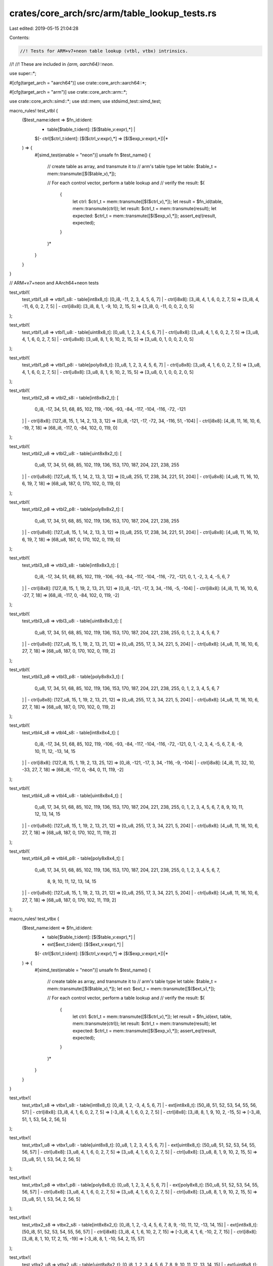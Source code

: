 crates/core_arch/src/arm/table_lookup_tests.rs
==============================================

Last edited: 2019-05-15 21:04:28

Contents:

.. code-block:: rs

    //! Tests for ARM+v7+neon table lookup (vtbl, vtbx) intrinsics.
//!
//! These are included in `{arm, aarch64}::neon`.

use super::*;

#[cfg(target_arch = "aarch64")]
use crate::core_arch::aarch64::*;

#[cfg(target_arch = "arm")]
use crate::core_arch::arm::*;

use crate::core_arch::simd::*;
use std::mem;
use stdsimd_test::simd_test;

macro_rules! test_vtbl {
    ($test_name:ident => $fn_id:ident:
     - table[$table_t:ident]: [$($table_v:expr),*] |
     $(- ctrl[$ctrl_t:ident]: [$($ctrl_v:expr),*] => [$($exp_v:expr),*])|*
    ) => {
        #[simd_test(enable = "neon")]
        unsafe fn $test_name() {
            // create table as array, and transmute it to
            // arm's table type
            let table: $table_t = mem::transmute([$($table_v),*]);

            // For each control vector, perform a table lookup and
            // verify the result:
            $(
                {
                    let ctrl: $ctrl_t = mem::transmute([$($ctrl_v),*]);
                    let result = $fn_id(table, mem::transmute(ctrl));
                    let result: $ctrl_t = mem::transmute(result);
                    let expected: $ctrl_t = mem::transmute([$($exp_v),*]);
                    assert_eq!(result, expected);
                }
            )*
        }
    }
}

// ARM+v7+neon and AArch64+neon tests

test_vtbl!(
    test_vtbl1_s8 => vtbl1_s8:
    - table[int8x8_t]: [0_i8, -11, 2, 3, 4, 5, 6, 7] |
    - ctrl[i8x8]: [3_i8, 4, 1, 6, 0, 2, 7, 5] => [3_i8, 4, -11, 6, 0, 2, 7, 5] |
    - ctrl[i8x8]: [3_i8, 8, 1, -9, 10, 2, 15, 5] => [3_i8, 0, -11, 0, 0, 2, 0, 5]
);

test_vtbl!(
    test_vtbl1_u8 => vtbl1_u8:
    - table[uint8x8_t]: [0_u8, 1, 2, 3, 4, 5, 6, 7] |
    - ctrl[u8x8]: [3_u8, 4, 1, 6, 0, 2, 7, 5] => [3_u8, 4, 1, 6, 0, 2, 7, 5] |
    - ctrl[u8x8]: [3_u8, 8, 1, 9, 10, 2, 15, 5] => [3_u8, 0, 1, 0, 0, 2, 0, 5]
);

test_vtbl!(
    test_vtbl1_p8 => vtbl1_p8:
    - table[poly8x8_t]: [0_u8, 1, 2, 3, 4, 5, 6, 7] |
    - ctrl[u8x8]: [3_u8, 4, 1, 6, 0, 2, 7, 5] => [3_u8, 4, 1, 6, 0, 2, 7, 5] |
    - ctrl[u8x8]: [3_u8, 8, 1, 9, 10, 2, 15, 5] => [3_u8, 0, 1, 0, 0, 2, 0, 5]
);

test_vtbl!(
    test_vtbl2_s8 => vtbl2_s8:
    - table[int8x8x2_t]: [
        0_i8, -17, 34, 51, 68, 85, 102, 119,
        -106, -93, -84, -117, -104, -116, -72, -121
    ] |
    - ctrl[i8x8]: [127_i8, 15, 1, 14, 2, 13, 3, 12] => [0_i8, -121, -17, -72, 34, -116, 51, -104] |
    - ctrl[i8x8]: [4_i8, 11, 16, 10, 6, -19, 7, 18] => [68_i8, -117, 0, -84, 102, 0, 119, 0]
);

test_vtbl!(
    test_vtbl2_u8 => vtbl2_u8:
    - table[uint8x8x2_t]: [
        0_u8, 17, 34, 51, 68, 85, 102, 119,
        136, 153, 170, 187, 204, 221, 238, 255
    ] |
    - ctrl[u8x8]: [127_u8, 15, 1, 14, 2, 13, 3, 12] => [0_u8, 255, 17, 238, 34, 221, 51, 204] |
    - ctrl[u8x8]: [4_u8, 11, 16, 10, 6, 19, 7, 18] => [68_u8, 187, 0, 170, 102, 0, 119, 0]
);

test_vtbl!(
    test_vtbl2_p8 => vtbl2_p8:
    - table[poly8x8x2_t]: [
        0_u8, 17, 34, 51, 68, 85, 102, 119,
        136, 153, 170, 187, 204, 221, 238, 255
    ] |
    - ctrl[u8x8]: [127_u8, 15, 1, 14, 2, 13, 3, 12] => [0_u8, 255, 17, 238, 34, 221, 51, 204] |
    - ctrl[u8x8]: [4_u8, 11, 16, 10, 6, 19, 7, 18] => [68_u8, 187, 0, 170, 102, 0, 119, 0]
);

test_vtbl!(
    test_vtbl3_s8 => vtbl3_s8:
    - table[int8x8x3_t]: [
        0_i8, -17, 34, 51, 68, 85, 102, 119,
        -106, -93, -84, -117, -104, -116, -72, -121,
        0, 1, -2, 3, 4, -5, 6, 7
    ] |
    - ctrl[i8x8]: [127_i8, 15, 1, 19, 2, 13, 21, 12] => [0_i8, -121, -17, 3, 34, -116, -5, -104] |
    - ctrl[i8x8]: [4_i8, 11, 16, 10, 6, -27, 7, 18] => [68_i8, -117, 0, -84, 102, 0, 119, -2]
);

test_vtbl!(
    test_vtbl3_u8 => vtbl3_u8:
    - table[uint8x8x3_t]: [
        0_u8, 17, 34, 51, 68, 85, 102, 119,
        136, 153, 170, 187, 204, 221, 238, 255,
        0, 1, 2, 3, 4, 5, 6, 7
    ] |
    - ctrl[u8x8]: [127_u8, 15, 1, 19, 2, 13, 21, 12] => [0_u8, 255, 17, 3, 34, 221, 5, 204] |
    - ctrl[u8x8]: [4_u8, 11, 16, 10, 6, 27, 7, 18] => [68_u8, 187, 0, 170, 102, 0, 119, 2]
);

test_vtbl!(
    test_vtbl3_p8 => vtbl3_p8:
    - table[poly8x8x3_t]: [
        0_u8, 17, 34, 51, 68, 85, 102, 119,
        136, 153, 170, 187, 204, 221, 238, 255,
        0, 1, 2, 3, 4, 5, 6, 7
    ] |
    - ctrl[u8x8]: [127_u8, 15, 1, 19, 2, 13, 21, 12] => [0_u8, 255, 17, 3, 34, 221, 5, 204] |
    - ctrl[u8x8]: [4_u8, 11, 16, 10, 6, 27, 7, 18] => [68_u8, 187, 0, 170, 102, 0, 119, 2]
);

test_vtbl!(
    test_vtbl4_s8 => vtbl4_s8:
    - table[int8x8x4_t]: [
        0_i8, -17, 34, 51, 68, 85, 102, 119,
        -106, -93, -84, -117, -104, -116, -72, -121,
        0, 1, -2, 3, 4, -5, 6, 7,
        8, -9, 10, 11, 12, -13, 14, 15
    ] |
    - ctrl[i8x8]: [127_i8, 15, 1, 19, 2, 13, 25, 12] => [0_i8, -121, -17, 3, 34, -116, -9, -104] |
    - ctrl[i8x8]: [4_i8, 11, 32, 10, -33, 27, 7, 18] => [68_i8, -117, 0, -84, 0, 11, 119, -2]
);

test_vtbl!(
    test_vtbl4_u8 => vtbl4_u8:
    - table[uint8x8x4_t]: [
        0_u8, 17, 34, 51, 68, 85, 102, 119,
        136, 153, 170, 187, 204, 221, 238, 255,
        0, 1, 2, 3, 4, 5, 6, 7,
        8, 9, 10, 11, 12, 13, 14, 15
    ] |
    - ctrl[u8x8]: [127_u8, 15, 1, 19, 2, 13, 21, 12] => [0_u8, 255, 17, 3, 34, 221, 5, 204] |
    - ctrl[u8x8]: [4_u8, 11, 16, 10, 6, 27, 7, 18] => [68_u8, 187, 0, 170, 102, 11, 119, 2]
);

test_vtbl!(
    test_vtbl4_p8 => vtbl4_p8:
    - table[poly8x8x4_t]: [
        0_u8, 17, 34, 51, 68, 85, 102, 119,
        136, 153, 170, 187, 204, 221, 238, 255,
        0, 1, 2, 3, 4, 5, 6, 7,
            8, 9, 10, 11, 12, 13, 14, 15
    ] |
    - ctrl[u8x8]: [127_u8, 15, 1, 19, 2, 13, 21, 12] => [0_u8, 255, 17, 3, 34, 221, 5, 204] |
    - ctrl[u8x8]: [4_u8, 11, 16, 10, 6, 27, 7, 18] => [68_u8, 187, 0, 170, 102, 11, 119, 2]
);

macro_rules! test_vtbx {
    ($test_name:ident => $fn_id:ident:
     - table[$table_t:ident]: [$($table_v:expr),*] |
     - ext[$ext_t:ident]: [$($ext_v:expr),*] |
     $(- ctrl[$ctrl_t:ident]: [$($ctrl_v:expr),*] => [$($exp_v:expr),*])|*
    ) => {
        #[simd_test(enable = "neon")]
        unsafe fn $test_name() {
            // create table as array, and transmute it to
            // arm's table type
            let table: $table_t = mem::transmute([$($table_v),*]);
            let ext: $ext_t = mem::transmute([$($ext_v),*]);

            // For each control vector, perform a table lookup and
            // verify the result:
            $(
                {
                    let ctrl: $ctrl_t = mem::transmute([$($ctrl_v),*]);
                    let result = $fn_id(ext, table, mem::transmute(ctrl));
                    let result: $ctrl_t = mem::transmute(result);
                    let expected: $ctrl_t = mem::transmute([$($exp_v),*]);
                    assert_eq!(result, expected);
                }
            )*
        }
    }
}

test_vtbx!(
    test_vtbx1_s8 => vtbx1_s8:
    - table[int8x8_t]: [0_i8, 1, 2, -3, 4, 5, 6, 7] |
    - ext[int8x8_t]: [50_i8, 51, 52, 53, 54, 55, 56, 57] |
    - ctrl[i8x8]: [3_i8, 4, 1, 6, 0, 2, 7, 5] => [-3_i8, 4, 1, 6, 0, 2, 7, 5] |
    - ctrl[i8x8]: [3_i8, 8, 1, 9, 10, 2, -15, 5] => [-3_i8, 51, 1, 53, 54, 2, 56, 5]
);

test_vtbx!(
    test_vtbx1_u8 => vtbx1_u8:
    - table[uint8x8_t]: [0_u8, 1, 2, 3, 4, 5, 6, 7] |
    - ext[uint8x8_t]: [50_u8, 51, 52, 53, 54, 55, 56, 57] |
    - ctrl[u8x8]: [3_u8, 4, 1, 6, 0, 2, 7, 5] => [3_u8, 4, 1, 6, 0, 2, 7, 5] |
    - ctrl[u8x8]: [3_u8, 8, 1, 9, 10, 2, 15, 5] => [3_u8, 51, 1, 53, 54, 2, 56, 5]
);

test_vtbx!(
    test_vtbx1_p8 => vtbx1_p8:
    - table[poly8x8_t]: [0_u8, 1, 2, 3, 4, 5, 6, 7] |
    - ext[poly8x8_t]: [50_u8, 51, 52, 53, 54, 55, 56, 57] |
    - ctrl[u8x8]: [3_u8, 4, 1, 6, 0, 2, 7, 5] => [3_u8, 4, 1, 6, 0, 2, 7, 5] |
    - ctrl[u8x8]: [3_u8, 8, 1, 9, 10, 2, 15, 5] => [3_u8, 51, 1, 53, 54, 2, 56, 5]
);

test_vtbx!(
    test_vtbx2_s8 => vtbx2_s8:
    - table[int8x8x2_t]: [0_i8, 1, 2, -3, 4, 5, 6, 7, 8, 9, -10, 11, 12, -13, 14, 15] |
    - ext[int8x8_t]: [50_i8, 51, 52, 53, 54, 55, 56, 57] |
    - ctrl[i8x8]: [3_i8, 4, 1, 6, 10, 2, 7, 15] => [-3_i8, 4, 1, 6, -10, 2, 7, 15] |
    - ctrl[i8x8]: [3_i8, 8, 1, 10, 17, 2, 15, -19] => [-3_i8, 8, 1, -10, 54, 2, 15, 57]
);

test_vtbx!(
    test_vtbx2_u8 => vtbx2_u8:
    - table[uint8x8x2_t]: [0_i8, 1, 2, 3, 4, 5, 6, 7, 8, 9, 10, 11, 12, 13, 14, 15] |
    - ext[uint8x8_t]: [50_i8, 51, 52, 53, 54, 55, 56, 57] |
    - ctrl[u8x8]: [3_u8, 4, 1, 6, 10, 2, 7, 15] => [3_i8, 4, 1, 6, 10, 2, 7, 15] |
    - ctrl[u8x8]: [3_u8, 8, 1, 10, 17, 2, 15, 19] => [3_i8, 8, 1, 10, 54, 2, 15, 57]
);

test_vtbx!(
    test_vtbx2_p8 => vtbx2_p8:
    - table[poly8x8x2_t]: [0_i8, 1, 2, 3, 4, 5, 6, 7, 8, 9, 10, 11, 12, 13, 14, 15] |
    - ext[poly8x8_t]: [50_i8, 51, 52, 53, 54, 55, 56, 57] |
    - ctrl[u8x8]: [3_u8, 4, 1, 6, 10, 2, 7, 15] => [3_i8, 4, 1, 6, 10, 2, 7, 15] |
    - ctrl[u8x8]: [3_u8, 8, 1, 10, 17, 2, 15, 19] => [3_i8, 8, 1, 10, 54, 2, 15, 57]
);

test_vtbx!(
    test_vtbx3_s8 => vtbx3_s8:
    - table[int8x8x3_t]: [
        0_i8, 1, 2, -3, 4, 5, 6, 7,
        8, 9, -10, 11, 12, -13, 14, 15,
        16, -17, 18, 19, 20, 21, 22, 23 ] |
    - ext[int8x8_t]: [50_i8, 51, 52, 53, 54, 55, 56, 57] |
    - ctrl[i8x8]: [3_i8, 4, 17, 22, 10, 2, 7, 15] => [-3_i8, 4, -17, 22, -10, 2, 7, 15] |
    - ctrl[i8x8]: [3_i8, 8, 17, 10, 37, 2, 19, -29] => [-3_i8, 8, -17, -10, 54, 2, 19, 57]
);

test_vtbx!(
    test_vtbx3_u8 => vtbx3_u8:
    - table[uint8x8x3_t]: [
        0_i8, 1, 2, 3, 4, 5, 6, 7,
        8, 9, 10, 11, 12, 13, 14, 15,
        16, 17, 18, 19, 20, 21, 22, 23 ] |
    - ext[uint8x8_t]: [50_i8, 51, 52, 53, 54, 55, 56, 57] |
    - ctrl[u8x8]: [3_u8, 4, 17, 22, 10, 2, 7, 15] => [3_i8, 4, 17, 22, 10, 2, 7, 15] |
    - ctrl[u8x8]: [3_u8, 8, 17, 10, 37, 2, 19, 29] => [3_i8, 8, 17, 10, 54, 2, 19, 57]
);

test_vtbx!(
    test_vtbx3_p8 => vtbx3_p8:
    - table[poly8x8x3_t]: [
        0_i8, 1, 2, 3, 4, 5, 6, 7,
        8, 9, 10, 11, 12, 13, 14, 15,
        16, 17, 18, 19, 20, 21, 22, 23 ] |
    - ext[poly8x8_t]: [50_i8, 51, 52, 53, 54, 55, 56, 57] |
    - ctrl[u8x8]: [3_u8, 4, 17, 22, 10, 2, 7, 15] => [3_i8, 4, 17, 22, 10, 2, 7, 15] |
    - ctrl[u8x8]: [3_u8, 8, 17, 10, 37, 2, 19, 29] => [3_i8, 8, 17, 10, 54, 2, 19, 57]
);

test_vtbx!(
    test_vtbx4_s8 => vtbx4_s8:
    - table[int8x8x4_t]: [
        0_i8, 1, 2, -3, 4, 5, 6, 7,
        8, 9, -10, 11, 12, -13, 14, 15,
        16, -17, 18, 19, 20, 21, 22, 23,
        -24, 25, 26, -27, 28, -29, 30, 31] |
    - ext[int8x8_t]: [50_i8, 51, 52, 53, 54, 55, 56, 57] |
    - ctrl[i8x8]: [3_i8, 31, 17, 22, 10, 29, 7, 15] => [-3_i8, 31, -17, 22, -10, -29, 7, 15] |
    - ctrl[i8x8]: [3_i8, 8, 17, 10, 37, 2, 19, -42] => [-3_i8, 8, -17, -10, 54, 2, 19, 57]
);

test_vtbx!(
    test_vtbx4_u8 => vtbx4_u8:
    - table[uint8x8x4_t]: [
        0_i8, 1, 2, 3, 4, 5, 6, 7,
        8, 9, 10, 11, 12, 13, 14, 15,
        16, 17, 18, 19, 20, 21, 22, 23,
        24, 25, 26, 27, 28, 29, 30, 31] |
    - ext[uint8x8_t]: [50_i8, 51, 52, 53, 54, 55, 56, 57] |
    - ctrl[u8x8]: [3_u8, 31, 17, 22, 10, 29, 7, 15] => [3_i8, 31, 17, 22, 10, 29, 7, 15] |
    - ctrl[u8x8]: [3_u8, 8, 17, 10, 37, 2, 19, 42] => [3_i8, 8, 17, 10, 54, 2, 19, 57]
);

test_vtbx!(
    test_vtbx4_p8 => vtbx4_p8:
    - table[poly8x8x4_t]: [
        0_i8, 1, 2, 3, 4, 5, 6, 7,
        8, 9, 10, 11, 12, 13, 14, 15,
        16, 17, 18, 19, 20, 21, 22, 23,
        24, 25, 26, 27, 28, 29, 30, 31] |
    - ext[poly8x8_t]: [50_i8, 51, 52, 53, 54, 55, 56, 57] |
    - ctrl[u8x8]: [3_u8, 31, 17, 22, 10, 29, 7, 15] => [3_i8, 31, 17, 22, 10, 29, 7, 15] |
    - ctrl[u8x8]: [3_u8, 8, 17, 10, 37, 2, 19, 42] => [3_i8, 8, 17, 10, 54, 2, 19, 57]
);

// Aarch64 tests

#[cfg(target_arch = "aarch64")]
test_vtbl!(
    test_vqtbl1_s8 => vqtbl1_s8:
    - table[int8x16_t]: [
        0_i8, -17, 34, 51, 68, 85, 102, 119,
        -106, -93, -84, -117, -104, -116, -72, -121
    ] |
    - ctrl[i8x8]: [127_i8, 15, 1, 14, 2, 13, 3, 12] => [0_i8, -121, -17, -72, 34, -116, 51, -104] |
    - ctrl[i8x8]: [4_i8, 11, 16, 10, 6, 19, 7, 18] => [68_i8, -117, 0, -84, 102, 0, 119, 0]
);

#[cfg(target_arch = "aarch64")]
test_vtbl!(
    test_vqtbl1q_s8 => vqtbl1q_s8:
    - table[int8x16_t]: [
        0_i8, -17, 34, 51, 68, 85, 102, 119,
        -106, -93, -84, -117, -104, -116, -72, -121
    ] |
    - ctrl[i8x16]: [127_i8, 15, 1, 14, 2, 13, 3, 12, 4_i8, 11, 16, 10, 6, 19, 7, 18]
        => [0_i8, -121, -17, -72, 34, -116, 51, -104, 68, -117, 0, -84, 102, 0, 119, 0]
);

#[cfg(target_arch = "aarch64")]
test_vtbl!(
    test_vqtbl1_u8 => vqtbl1_u8:
    - table[uint8x16_t]: [
        0_u8, 17, 34, 51, 68, 85, 102, 119,
        106, 93, 84, 117, 104, 116, 72, 121
    ] |
    - ctrl[u8x8]: [127_u8, 15, 1, 14, 2, 13, 3, 12] => [0_u8, 121, 17, 72, 34, 116, 51, 104] |
    - ctrl[u8x8]: [4_u8, 11, 16, 10, 6, 19, 7, 18] => [68_u8, 117, 0, 84, 102, 0, 119, 0]
);

#[cfg(target_arch = "aarch64")]
test_vtbl!(
    test_vqtbl1q_u8 => vqtbl1q_u8:
    - table[uint8x16_t]: [
        0_u8, 17, 34, 51, 68, 85, 102, 119,
        106, 93, 84, 117, 104, 116, 72, 121
    ] |
    - ctrl[u8x16]: [127_u8, 15, 1, 14, 2, 13, 3, 12, 4_u8, 11, 16, 10, 6, 19, 7, 18]
        => [0_u8, 121, 17, 72, 34, 116, 51, 104, 68, 117, 0, 84, 102, 0, 119, 0]
);

#[cfg(target_arch = "aarch64")]
test_vtbl!(
    test_vqtbl1_p8 => vqtbl1_p8:
    - table[poly8x16_t]: [
        0_u8, 17, 34, 51, 68, 85, 102, 119,
        106, 93, 84, 117, 104, 116, 72, 121
    ] |
    - ctrl[u8x8]: [127_u8, 15, 1, 14, 2, 13, 3, 12] => [0_u8, 121, 17, 72, 34, 116, 51, 104] |
    - ctrl[u8x8]: [4_u8, 11, 16, 10, 6, 19, 7, 18] => [68_u8, 117, 0, 84, 102, 0, 119, 0]
);

#[cfg(target_arch = "aarch64")]
test_vtbl!(
    test_vqtbl1q_p8 => vqtbl1q_p8:
    - table[poly8x16_t]: [
        0_u8, 17, 34, 51, 68, 85, 102, 119,
        106, 93, 84, 117, 104, 116, 72, 121
    ] |
    - ctrl[u8x16]: [127_u8, 15, 1, 14, 2, 13, 3, 12, 4_u8, 11, 16, 10, 6, 19, 7, 18]
        => [0_u8, 121, 17, 72, 34, 116, 51, 104, 68, 117, 0, 84, 102, 0, 119, 0]
);

#[cfg(target_arch = "aarch64")]
test_vtbl!(
    test_vqtbl2_s8 => vqtbl2_s8:
    - table[int8x16x2_t]: [
        0_i8, -1, 2, -3, 4, -5, 6, -7,
        8, -9, 10, -11, 12, -13, 14, -15,
        16, -17, 18, -19, 20, -21, 22, -23,
        24, -25, 26, -27, 28, -29, 30, -31
    ] |
    - ctrl[i8x8]: [80_i8, 15, 1, 24, 2, 13, 3, 29] => [0_i8, -15, -1, 24, 2, -13, -3, -29] |
    - ctrl[i8x8]: [4_i8, 31, 32, 10, 6, 49, 7, 18] => [4_i8, -31, 0, 10, 6, 0, -7, 18]
);

#[cfg(target_arch = "aarch64")]
test_vtbl!(
    test_vqtbl2q_s8 => vqtbl2q_s8:
    - table[int8x16x2_t]: [
        0_i8, -1, 2, -3, 4, -5, 6, -7,
        8, -9, 10, -11, 12, -13, 14, -15,
        16, -17, 18, -19, 20, -21, 22, -23,
        24, -25, 26, -27, 28, -29, 30, -31
    ] |
    - ctrl[i8x16]: [80_i8, 15, 1, 24, 2, 13, 3, 29, 4_i8, 31, 32, 10, 6, 49, 7, 18]
        => [0_i8, -15, -1, 24, 2, -13, -3, -29, 4, -31, 0, 10, 6, 0, -7, 18]
);

#[cfg(target_arch = "aarch64")]
test_vtbl!(
    test_vqtbl2_u8 => vqtbl2_u8:
    - table[uint8x16x2_t]: [
        0_u8, 1, 2, 3, 4, 5, 6, 7,
        8, 9, 10, 11, 12, 13, 14, 15,
        16, 17, 18, 19, 20, 21, 22, 23,
        24, 25, 26, 27, 28, 29, 30, 31
    ] |
    - ctrl[u8x8]: [80_u8, 15, 1, 24, 2, 13, 3, 29] => [0_u8, 15, 1, 24, 2, 13, 3, 29] |
    - ctrl[u8x8]: [4_u8, 31, 32, 10, 6, 49, 7, 18] => [4_u8, 31, 0, 10, 6, 0, 7, 18]
);

#[cfg(target_arch = "aarch64")]
test_vtbl!(
    test_vqtbl2q_u8 => vqtbl2q_u8:
    - table[uint8x16x2_t]: [
        0_u8, 1, 2, 3, 4, 5, 6, 7,
        8, 9, 10, 11, 12, 13, 14, 15,
        16, 17, 18, 19, 20, 21, 22, 23,
        24, 25, 26, 27, 28, 29, 30, 31
    ] |
    - ctrl[u8x16]: [80_u8, 15, 1, 24, 2, 13, 3, 29, 4_u8, 31, 32, 10, 6, 49, 7, 18]
        => [0_u8, 15, 1, 24, 2, 13, 3, 29, 4, 31, 0, 10, 6, 0, 7, 18]
);

#[cfg(target_arch = "aarch64")]
test_vtbl!(
    test_vqtbl2_p8 => vqtbl2_p8:
    - table[poly8x16x2_t]: [
        0_u8, 1, 2, 3, 4, 5, 6, 7,
        8, 9, 10, 11, 12, 13, 14, 15,
        16, 17, 18, 19, 20, 21, 22, 23,
        24, 25, 26, 27, 28, 29, 30, 31
    ] |
    - ctrl[u8x8]: [80_u8, 15, 1, 24, 2, 13, 3, 29] => [0_u8, 15, 1, 24, 2, 13, 3, 29] |
    - ctrl[u8x8]: [4_u8, 31, 32, 10, 6, 49, 7, 18] => [4_u8, 31, 0, 10, 6, 0, 7, 18]
);

#[cfg(target_arch = "aarch64")]
test_vtbl!(
    test_vqtbl2q_p8 => vqtbl2q_p8:
    - table[poly8x16x2_t]: [
        0_u8, 1, 2, 3, 4, 5, 6, 7,
        8, 9, 10, 11, 12, 13, 14, 15,
        16, 17, 18, 19, 20, 21, 22, 23,
        24, 25, 26, 27, 28, 29, 30, 31
    ] |
    - ctrl[u8x16]: [80_u8, 15, 1, 24, 2, 13, 3, 29, 4_u8, 31, 32, 10, 6, 49, 7, 18]
        => [0_u8, 15, 1, 24, 2, 13, 3, 29, 4, 31, 0, 10, 6, 0, 7, 18]
);

#[cfg(target_arch = "aarch64")]
test_vtbl!(
    test_vqtbl3_s8 => vqtbl3_s8:
    - table[int8x16x3_t]: [
        0_i8, -1, 2, -3, 4, -5, 6, -7,
        8, -9, 10, -11, 12, -13, 14, -15,
        16, -17, 18, -19, 20, -21, 22, -23,
        24, -25, 26, -27, 28, -29, 30, -31,
        32, -33, 34, -35, 36, -37, 38, -39,
        40, -41, 42, -43, 44, -45, 46, -47
    ] |
    - ctrl[i8x8]: [80_i8, 15, 1, 24, 2, 13, 3, 29] => [0_i8, -15, -1, 24, 2, -13, -3, -29] |
    - ctrl[i8x8]: [4_i8, 32, 46, 51, 6, 49, 7, 18] => [4_i8, 32, 46, 0, 6, 0, -7, 18]
);

#[cfg(target_arch = "aarch64")]
test_vtbl!(
    test_vqtbl3q_s8 => vqtbl3q_s8:
    - table[int8x16x3_t]: [
        0_i8, -1, 2, -3, 4, -5, 6, -7,
        8, -9, 10, -11, 12, -13, 14, -15,
        16, -17, 18, -19, 20, -21, 22, -23,
        24, -25, 26, -27, 28, -29, 30, -31,
        32, -33, 34, -35, 36, -37, 38, -39,
        40, -41, 42, -43, 44, -45, 46, -47
    ] |
    - ctrl[i8x16]: [80_i8, 15, 1, 24, 2, 13, 3, 29, 4_i8, 32, 46, 51, 6, 49, 7, 18]
        => [0_i8, -15, -1, 24, 2, -13, -3, -29, 4, 32, 46, 0, 6, 0, -7, 18]
);

#[cfg(target_arch = "aarch64")]
test_vtbl!(
    test_vqtbl3_u8 => vqtbl3_u8:
    - table[uint8x16x3_t]: [
        0_u8, 1, 2, 3, 4, 5, 6, 7,
        8, 9, 10, 11, 12, 13, 14, 15,
        16, 17, 18, 19, 20, 21, 22, 23,
        24, 25, 26, 27, 28, 29, 30, 31,
        32, 33, 34, 35, 36, 37, 38, 39,
        40, 41, 42, 43, 44, 45, 46, 47
    ] |
    - ctrl[u8x8]: [80_u8, 15, 1, 24, 2, 13, 3, 29] => [0_u8, 15, 1, 24, 2, 13, 3, 29] |
    - ctrl[u8x8]: [4_u8, 32, 46, 51, 6, 49, 7, 18] => [4_u8, 32, 46, 0, 6, 0, 7, 18]
);

#[cfg(target_arch = "aarch64")]
test_vtbl!(
    test_vqtbl3q_u8 => vqtbl3q_u8:
    - table[uint8x16x3_t]: [
        0_u8, 1, 2, 3, 4, 5, 6, 7,
        8, 9, 10, 11, 12, 13, 14, 15,
        16, 17, 18, 19, 20, 21, 22, 23,
        24, 25, 26, 27, 28, 29, 30, 31,
        32, 33, 34, 35, 36, 37, 38, 39,
        40, 41, 42, 43, 44, 45, 46, 47
    ] |
    - ctrl[u8x16]: [80_u8, 15, 1, 24, 2, 13, 3, 29, 4_u8, 32, 46, 51, 6, 49, 7, 18]
        => [0_u8, 15, 1, 24, 2, 13, 3, 29, 4, 32, 46, 0, 6, 0, 7, 18]
);

#[cfg(target_arch = "aarch64")]
test_vtbl!(
    test_vqtbl3_p8 => vqtbl3_p8:
    - table[poly8x16x3_t]: [
        0_u8, 1, 2, 3, 4, 5, 6, 7,
        8, 9, 10, 11, 12, 13, 14, 15,
        16, 17, 18, 19, 20, 21, 22, 23,
        24, 25, 26, 27, 28, 29, 30, 31,
        32, 33, 34, 35, 36, 37, 38, 39,
        40, 41, 42, 43, 44, 45, 46, 47
    ] |
    - ctrl[u8x8]: [80_u8, 15, 1, 24, 2, 13, 3, 29] => [0_u8, 15, 1, 24, 2, 13, 3, 29] |
    - ctrl[u8x8]: [4_u8, 32, 46, 51, 6, 49, 7, 18] => [4_u8, 32, 46, 0, 6, 0, 7, 18]
);

#[cfg(target_arch = "aarch64")]
test_vtbl!(
    test_vqtbl3q_p8 => vqtbl3q_p8:
    - table[poly8x16x3_t]: [
        0_u8, 1, 2, 3, 4, 5, 6, 7,
        8, 9, 10, 11, 12, 13, 14, 15,
        16, 17, 18, 19, 20, 21, 22, 23,
        24, 25, 26, 27, 28, 29, 30, 31,
        32, 33, 34, 35, 36, 37, 38, 39,
        40, 41, 42, 43, 44, 45, 46, 47
    ] |
    - ctrl[u8x16]: [80_u8, 15, 1, 24, 2, 13, 3, 29, 4_u8, 32, 46, 51, 6, 49, 7, 18]
        => [0_u8, 15, 1, 24, 2, 13, 3, 29, 4, 32, 46, 0, 6, 0, 7, 18]
);

#[cfg(target_arch = "aarch64")]
test_vtbl!(
    test_vqtbl4_s8 => vqtbl4_s8:
    - table[int8x16x4_t]: [
        0_i8, -1, 2, -3, 4, -5, 6, -7,
        8, -9, 10, -11, 12, -13, 14, -15,
        16, -17, 18, -19, 20, -21, 22, -23,
        24, -25, 26, -27, 28, -29, 30, -31,
        32, -33, 34, -35, 36, -37, 38, -39,
        40, -41, 42, -43, 44, -45, 46, -47,
        48, -49, 50, -51, 52, -53, 54, -55,
        56, -57, 58, -59, 60, -61, 62, -63
    ] |
    - ctrl[i8x8]: [80_i8, 15, 1, 24, 2, 13, 3, 29] => [0_i8, -15, -1, 24, 2, -13, -3, -29] |
    - ctrl[i8x8]: [4_i8, 46, 64, 51, 6, 71, 7, 18] => [4_i8, 46, 0, -51, 6, 0, -7, 18]
);

#[cfg(target_arch = "aarch64")]
test_vtbl!(
    test_vqtbl4q_s8 => vqtbl4q_s8:
    - table[int8x16x4_t]: [
        0_i8, -1, 2, -3, 4, -5, 6, -7,
        8, -9, 10, -11, 12, -13, 14, -15,
        16, -17, 18, -19, 20, -21, 22, -23,
        24, -25, 26, -27, 28, -29, 30, -31,
        32, -33, 34, -35, 36, -37, 38, -39,
        40, -41, 42, -43, 44, -45, 46, -47,
        48, -49, 50, -51, 52, -53, 54, -55,
        56, -57, 58, -59, 60, -61, 62, -63
    ] |
    - ctrl[i8x16]: [80_i8, 15, 1, 24, 2, 13, 3, 29, 4_i8, 46, 64, 51, 6, 71, 7, 18]
        => [0_i8, -15, -1, 24, 2, -13, -3, -29, 4, 46, 0, -51, 6, 0, -7, 18]
);

#[cfg(target_arch = "aarch64")]
test_vtbl!(
    test_vqtbl4_u8 => vqtbl4_u8:
    - table[uint8x16x4_t]: [
        0_u8, 1, 2, 3, 4, 5, 6, 7,
        8, 9, 10, 11, 12, 13, 14, 15,
        16, 17, 18, 19, 20, 21, 22, 23,
        24, 25, 26, 27, 28, 29, 30, 31,
        32, 33, 34, 35, 36, 37, 38, 39,
        40, 41, 42, 43, 44, 45, 46, 47,
        48, 49, 50, 51, 52, 53, 54, 55,
        56, 57, 58, 59, 60, 61, 62, 63
    ] |
    - ctrl[u8x8]: [80_u8, 15, 1, 24, 2, 13, 3, 29] => [0_u8, 15, 1, 24, 2, 13, 3, 29] |
    - ctrl[u8x8]: [4_u8, 46, 64, 51, 6, 71, 7, 18] => [4_u8, 46, 0, 51, 6, 0, 7, 18]
);

#[cfg(target_arch = "aarch64")]
test_vtbl!(
    test_vqtbl4q_u8 => vqtbl4q_u8:
    - table[uint8x16x4_t]: [
        0_u8, 1, 2, 3, 4, 5, 6, 7,
        8, 9, 10, 11, 12, 13, 14, 15,
        16, 17, 18, 19, 20, 21, 22, 23,
        24, 25, 26, 27, 28, 29, 30, 31,
        32, 33, 34, 35, 36, 37, 38, 39,
        40, 41, 42, 43, 44, 45, 46, 47,
        48, 49, 50, 51, 52, 53, 54, 55,
        56, 57, 58, 59, 60, 61, 62, 63
    ] |
    - ctrl[u8x16]: [80_u8, 15, 1, 24, 2, 13, 3, 29, 4_u8, 46, 64, 51, 6, 71, 7, 18]
        => [0_u8, 15, 1, 24, 2, 13, 3, 29, 4, 46, 0, 51, 6, 0, 7, 18]
);

#[cfg(target_arch = "aarch64")]
test_vtbl!(
    test_vqtbl4_p8 => vqtbl4_p8:
    - table[poly8x16x4_t]: [
        0_u8, 1, 2, 3, 4, 5, 6, 7,
        8, 9, 10, 11, 12, 13, 14, 15,
        16, 17, 18, 19, 20, 21, 22, 23,
        24, 25, 26, 27, 28, 29, 30, 31,
        32, 33, 34, 35, 36, 37, 38, 39,
        40, 41, 42, 43, 44, 45, 46, 47,
        48, 49, 50, 51, 52, 53, 54, 55,
        56, 57, 58, 59, 60, 61, 62, 63
    ] |
    - ctrl[u8x8]: [80_u8, 15, 1, 24, 2, 13, 3, 29] => [0_u8, 15, 1, 24, 2, 13, 3, 29] |
    - ctrl[u8x8]: [4_u8, 46, 64, 51, 6, 71, 7, 18] => [4_u8, 46, 0, 51, 6, 0, 7, 18]
);

#[cfg(target_arch = "aarch64")]
test_vtbl!(
    test_vqtbl4q_p8 => vqtbl4q_p8:
    - table[poly8x16x4_t]: [
        0_u8, 1, 2, 3, 4, 5, 6, 7,
        8, 9, 10, 11, 12, 13, 14, 15,
        16, 17, 18, 19, 20, 21, 22, 23,
        24, 25, 26, 27, 28, 29, 30, 31,
        32, 33, 34, 35, 36, 37, 38, 39,
        40, 41, 42, 43, 44, 45, 46, 47,
        48, 49, 50, 51, 52, 53, 54, 55,
        56, 57, 58, 59, 60, 61, 62, 63
    ] |
    - ctrl[u8x16]: [80_u8, 15, 1, 24, 2, 13, 3, 29, 4_u8, 46, 64, 51, 6, 71, 7, 18]
        => [0_u8, 15, 1, 24, 2, 13, 3, 29, 4, 46, 0, 51, 6, 0, 7, 18]
);

#[cfg(target_arch = "aarch64")]
test_vtbx!(
    test_vqtbx1_s8 => vqtbx1_s8:
    - table[int8x16_t]: [
        0_i8, -17, 34, 51, 68, 85, 102, 119,
        -106, -93, -84, -117, -104, -116, -72, -121
    ] |
    - ext[int8x8_t]: [100_i8, -101, 102, -103, 104, -105, 106, -107] |
    - ctrl[i8x8]: [127_i8, 15, 1, 14, 2, 13, 3, 12] => [100_i8, -121, -17, -72, 34, -116, 51, -104] |
    - ctrl[i8x8]: [4_i8, 11, 16, 10, 6, 19, 7, 18] => [68_i8, -117, 102, -84, 102, -105, 119, -107]
);

#[cfg(target_arch = "aarch64")]
test_vtbx!(
    test_vqtbx1q_s8 => vqtbx1q_s8:
    - table[int8x16_t]: [
        0_i8, -17, 34, 51, 68, 85, 102, 119,
        -106, -93, -84, -117, -104, -116, -72, -121
    ] |
    - ext[int8x16_t]: [
        100_i8, -101, 102, -103, 104, -105, 106, -107,
        108, -109, 110, -111, 112, -113, 114, -115
    ] |
    - ctrl[i8x16]: [127_i8, 15, 1, 14, 2, 13, 3, 12, 4_i8, 11, 16, 10, 6, 19, 7, 18]
        => [100_i8, -121, -17, -72, 34, -116, 51, -104, 68, -117, 110, -84, 102, -113, 119, -115]
);

#[cfg(target_arch = "aarch64")]
test_vtbx!(
    test_vqtbx1_u8 => vqtbx1_u8:
    - table[uint8x16_t]: [
        0_u8, 17, 34, 51, 68, 85, 102, 119,
        106, 93, 84, 117, 104, 116, 72, 121
    ] |
    - ext[uint8x8_t]: [100_u8, 101, 102, 103, 104, 105, 106, 107] |
    - ctrl[u8x8]: [127_u8, 15, 1, 14, 2, 13, 3, 12] => [100_u8, 121, 17, 72, 34, 116, 51, 104] |
    - ctrl[u8x8]: [4_u8, 11, 16, 10, 6, 19, 7, 18] => [68_u8, 117, 102, 84, 102, 105, 119, 107]
);

#[cfg(target_arch = "aarch64")]
test_vtbx!(
    test_vqtbx1q_u8 => vqtbx1q_u8:
    - table[uint8x16_t]: [
        0_u8, 17, 34, 51, 68, 85, 102, 119,
        106, 93, 84, 117, 104, 116, 72, 121
    ] |
    - ext[uint8x16_t]: [
        100_u8, 101, 102, 103, 104, 105, 106, 107,
        108, 109, 110, 111, 112, 113, 114, 115
    ] |
    - ctrl[u8x16]: [127_u8, 15, 1, 14, 2, 13, 3, 12, 4_u8, 11, 16, 10, 6, 19, 7, 18]
        => [100_u8, 121, 17, 72, 34, 116, 51, 104, 68, 117, 110, 84, 102, 113, 119, 115]
);

#[cfg(target_arch = "aarch64")]
test_vtbx!(
    test_vqtbx1_p8 => vqtbx1_p8:
    - table[poly8x16_t]: [
        0_u8, 17, 34, 51, 68, 85, 102, 119,
        106, 93, 84, 117, 104, 116, 72, 121
    ] |
    - ext[poly8x8_t]: [100_u8, 101, 102, 103, 104, 105, 106, 107] |
    - ctrl[u8x8]: [127_u8, 15, 1, 14, 2, 13, 3, 12] => [100_u8, 121, 17, 72, 34, 116, 51, 104] |
    - ctrl[u8x8]: [4_u8, 11, 16, 10, 6, 19, 7, 18] => [68_u8, 117, 102, 84, 102, 105, 119, 107]
);

#[cfg(target_arch = "aarch64")]
test_vtbx!(
    test_vqtbx1q_p8 => vqtbx1q_p8:
    - table[poly8x16_t]: [
        0_u8, 17, 34, 51, 68, 85, 102, 119,
        106, 93, 84, 117, 104, 116, 72, 121
    ] |
    - ext[poly8x16_t]: [
        100_u8, 101, 102, 103, 104, 105, 106, 107,
        108, 109, 110, 111, 112, 113, 114, 115
    ] |
    - ctrl[u8x16]: [127_u8, 15, 1, 14, 2, 13, 3, 12, 4_u8, 11, 16, 10, 6, 19, 7, 18]
        => [100_u8, 121, 17, 72, 34, 116, 51, 104, 68, 117, 110, 84, 102, 113, 119, 115]
);

#[cfg(target_arch = "aarch64")]
test_vtbx!(
    test_vqtbx2_s8 => vqtbx2_s8:
    - table[int8x16x2_t]: [
        0_i8, -1, 2, -3, 4, -5, 6, -7,
        8, -9, 10, -11, 12, -13, 14, -15,
        16, -17, 18, -19, 20, -21, 22, -23,
        24, -25, 26, -27, 28, -29, 30, -31
    ] |
    - ext[int8x8_t]: [100_i8, -101, 102, -103, 104, -105, 106, -107] |
    - ctrl[i8x8]: [80_i8, 15, 1, 24, 2, 13, 3, 29] => [100_i8, -15, -1, 24, 2, -13, -3, -29] |
    - ctrl[i8x8]: [4_i8, 31, 32, 10, 6, 49, 7, 18] => [4_i8, -31, 102, 10, 6, -105, -7, 18]
);

#[cfg(target_arch = "aarch64")]
test_vtbx!(
    test_vqtbx2q_s8 => vqtbx2q_s8:
    - table[int8x16x2_t]: [
        0_i8, -1, 2, -3, 4, -5, 6, -7,
        8, -9, 10, -11, 12, -13, 14, -15,
        16, -17, 18, -19, 20, -21, 22, -23,
        24, -25, 26, -27, 28, -29, 30, -31
    ] |
    - ext[int8x16_t]: [
        100_i8, -101, 102, -103, 104, -105, 106, -107,
        108, -109, 110, -111, 112, -113, 114, -115
    ] |
    - ctrl[i8x16]: [80_i8, 15, 1, 24, 2, 13, 3, 29, 4_i8, 31, 32, 10, 6, 49, 7, 18]
        => [100_i8, -15, -1, 24, 2, -13, -3, -29, 4, -31, 110, 10, 6, -113, -7, 18]
);

#[cfg(target_arch = "aarch64")]
test_vtbx!(
    test_vqtbx2_u8 => vqtbx2_u8:
    - table[uint8x16x2_t]: [
        0_u8, 1, 2, 3, 4, 5, 6, 7,
        8, 9, 10, 11, 12, 13, 14, 15,
        16, 17, 18, 19, 20, 21, 22, 23,
        24, 25, 26, 27, 28, 29, 30, 31
    ] |
    - ext[uint8x8_t]: [100_u8, 101, 102, 103, 104, 105, 106, 107] |
    - ctrl[u8x8]: [80_u8, 15, 1, 24, 2, 13, 3, 29] => [100_u8, 15, 1, 24, 2, 13, 3, 29] |
    - ctrl[u8x8]: [4_u8, 31, 32, 10, 6, 49, 7, 18] => [4_u8, 31, 102, 10, 6, 105, 7, 18]
);

#[cfg(target_arch = "aarch64")]
test_vtbx!(
    test_vqtbx2q_u8 => vqtbx2q_u8:
    - table[uint8x16x2_t]: [
        0_u8, 1, 2, 3, 4, 5, 6, 7,
        8, 9, 10, 11, 12, 13, 14, 15,
        16, 17, 18, 19, 20, 21, 22, 23,
        24, 25, 26, 27, 28, 29, 30, 31
    ] |
    - ext[uint8x16_t]: [
        100_u8, 101, 102, 103, 104, 105, 106, 107,
        108, 109, 110, 111, 112, 113, 114, 115
    ] |
    - ctrl[u8x16]: [80_u8, 15, 1, 24, 2, 13, 3, 29, 4_u8, 31, 32, 10, 6, 49, 7, 18]
        => [100_u8, 15, 1, 24, 2, 13, 3, 29, 4, 31, 110, 10, 6, 113, 7, 18]
);

#[cfg(target_arch = "aarch64")]
test_vtbx!(
    test_vqtbx2_p8 => vqtbx2_p8:
    - table[poly8x16x2_t]: [
        0_u8, 1, 2, 3, 4, 5, 6, 7,
        8, 9, 10, 11, 12, 13, 14, 15,
        16, 17, 18, 19, 20, 21, 22, 23,
        24, 25, 26, 27, 28, 29, 30, 31
    ] |
    - ext[poly8x8_t]: [100_u8, 101, 102, 103, 104, 105, 106, 107] |
    - ctrl[u8x8]: [80_u8, 15, 1, 24, 2, 13, 3, 29] => [100_u8, 15, 1, 24, 2, 13, 3, 29] |
    - ctrl[u8x8]: [4_u8, 31, 32, 10, 6, 49, 7, 18] => [4_u8, 31, 102, 10, 6, 105, 7, 18]
);

#[cfg(target_arch = "aarch64")]
test_vtbx!(
    test_vqtbx2q_p8 => vqtbx2q_p8:
    - table[poly8x16x2_t]: [
        0_u8, 1, 2, 3, 4, 5, 6, 7,
        8, 9, 10, 11, 12, 13, 14, 15,
        16, 17, 18, 19, 20, 21, 22, 23,
        24, 25, 26, 27, 28, 29, 30, 31
    ] |
    - ext[poly8x16_t]: [
        100_u8, 101, 102, 103, 104, 105, 106, 107,
        108, 109, 110, 111, 112, 113, 114, 115
    ] |
    - ctrl[u8x16]: [80_u8, 15, 1, 24, 2, 13, 3, 29, 4_u8, 31, 32, 10, 6, 49, 7, 18]
        => [100_u8, 15, 1, 24, 2, 13, 3, 29, 4, 31, 110, 10, 6, 113, 7, 18]
);

#[cfg(target_arch = "aarch64")]
test_vtbx!(
    test_vqtbx3_s8 => vqtbx3_s8:
    - table[int8x16x3_t]: [
        0_i8, -1, 2, -3, 4, -5, 6, -7,
        8, -9, 10, -11, 12, -13, 14, -15,
        16, -17, 18, -19, 20, -21, 22, -23,
        24, -25, 26, -27, 28, -29, 30, -31,
        32, -33, 34, -35, 36, -37, 38, -39,
        40, -41, 42, -43, 44, -45, 46, -47
    ] |
    - ext[int8x8_t]: [100_i8, -101, 102, -103, 104, -105, 106, -107] |
    - ctrl[i8x8]: [80_i8, 15, 1, 24, 2, 13, 3, 29] => [100_i8, -15, -1, 24, 2, -13, -3, -29] |
    - ctrl[i8x8]: [4_i8, 32, 46, 51, 6, 49, 7, 18] => [4_i8, 32, 46, -103, 6, -105, -7, 18]
);

#[cfg(target_arch = "aarch64")]
test_vtbx!(
    test_vqtbx3q_s8 => vqtbx3q_s8:
    - table[int8x16x3_t]: [
        0_i8, -1, 2, -3, 4, -5, 6, -7,
        8, -9, 10, -11, 12, -13, 14, -15,
        16, -17, 18, -19, 20, -21, 22, -23,
        24, -25, 26, -27, 28, -29, 30, -31,
        32, -33, 34, -35, 36, -37, 38, -39,
        40, -41, 42, -43, 44, -45, 46, -47
    ] |
    - ext[int8x16_t]: [
        100_i8, -101, 102, -103, 104, -105, 106, -107,
        108, -109, 110, -111, 112, -113, 114, -115
    ] |
    - ctrl[i8x16]: [80_i8, 15, 1, 24, 2, 13, 3, 29, 4_i8, 32, 46, 51, 6, 49, 7, 18]
        => [100_i8, -15, -1, 24, 2, -13, -3, -29, 4, 32, 46, -111, 6, -113, -7, 18]
);

#[cfg(target_arch = "aarch64")]
test_vtbx!(
    test_vqtbx3_u8 => vqtbx3_u8:
    - table[uint8x16x3_t]: [
        0_u8, 1, 2, 3, 4, 5, 6, 7,
        8, 9, 10, 11, 12, 13, 14, 15,
        16, 17, 18, 19, 20, 21, 22, 23,
        24, 25, 26, 27, 28, 29, 30, 31,
        32, 33, 34, 35, 36, 37, 38, 39,
        40, 41, 42, 43, 44, 45, 46, 47
    ] |
    - ext[uint8x8_t]: [100_u8, 101, 102, 103, 104, 105, 106, 107] |
    - ctrl[u8x8]: [80_u8, 15, 1, 24, 2, 13, 3, 29] => [100_u8, 15, 1, 24, 2, 13, 3, 29] |
    - ctrl[u8x8]: [4_u8, 32, 46, 51, 6, 49, 7, 18] => [4_u8, 32, 46, 103, 6, 105, 7, 18]
);

#[cfg(target_arch = "aarch64")]
test_vtbx!(
    test_vqtbx3q_u8 => vqtbx3q_u8:
    - table[uint8x16x3_t]: [
        0_u8, 1, 2, 3, 4, 5, 6, 7,
        8, 9, 10, 11, 12, 13, 14, 15,
        16, 17, 18, 19, 20, 21, 22, 23,
        24, 25, 26, 27, 28, 29, 30, 31,
        32, 33, 34, 35, 36, 37, 38, 39,
        40, 41, 42, 43, 44, 45, 46, 47
    ] |
    - ext[uint8x16_t]: [
        100_u8, 101, 102, 103, 104, 105, 106, 107,
        108, 109, 110, 111, 112, 113, 114, 115
    ] |
    - ctrl[u8x16]: [80_u8, 15, 1, 24, 2, 13, 3, 29, 4_u8, 32, 46, 51, 6, 49, 7, 18]
        => [100_u8, 15, 1, 24, 2, 13, 3, 29, 4, 32, 46, 111, 6, 113, 7, 18]
);

#[cfg(target_arch = "aarch64")]
test_vtbx!(
    test_vqtbx3_p8 => vqtbx3_p8:
    - table[poly8x16x3_t]: [
        0_u8, 1, 2, 3, 4, 5, 6, 7,
        8, 9, 10, 11, 12, 13, 14, 15,
        16, 17, 18, 19, 20, 21, 22, 23,
        24, 25, 26, 27, 28, 29, 30, 31,
        32, 33, 34, 35, 36, 37, 38, 39,
        40, 41, 42, 43, 44, 45, 46, 47
    ] |
    - ext[poly8x8_t]: [100_u8, 101, 102, 103, 104, 105, 106, 107] |
    - ctrl[u8x8]: [80_u8, 15, 1, 24, 2, 13, 3, 29] => [100_u8, 15, 1, 24, 2, 13, 3, 29] |
    - ctrl[u8x8]: [4_u8, 32, 46, 51, 6, 49, 7, 18] => [4_u8, 32, 46, 103, 6, 105, 7, 18]
);

#[cfg(target_arch = "aarch64")]
test_vtbx!(
    test_vqtbx3q_p8 => vqtbx3q_p8:
    - table[poly8x16x3_t]: [
        0_u8, 1, 2, 3, 4, 5, 6, 7,
        8, 9, 10, 11, 12, 13, 14, 15,
        16, 17, 18, 19, 20, 21, 22, 23,
        24, 25, 26, 27, 28, 29, 30, 31,
        32, 33, 34, 35, 36, 37, 38, 39,
        40, 41, 42, 43, 44, 45, 46, 47
    ] |
    - ext[poly8x16_t]: [
        100_u8, 101, 102, 103, 104, 105, 106, 107,
        108, 109, 110, 111, 112, 113, 114, 115
    ] |
    - ctrl[u8x16]: [80_u8, 15, 1, 24, 2, 13, 3, 29, 4_u8, 32, 46, 51, 6, 49, 7, 18]
        => [100_u8, 15, 1, 24, 2, 13, 3, 29, 4, 32, 46, 111, 6, 113, 7, 18]
);

#[cfg(target_arch = "aarch64")]
test_vtbx!(
    test_vqtbx4_s8 => vqtbx4_s8:
    - table[int8x16x4_t]: [
        0_i8, -1, 2, -3, 4, -5, 6, -7,
        8, -9, 10, -11, 12, -13, 14, -15,
        16, -17, 18, -19, 20, -21, 22, -23,
        24, -25, 26, -27, 28, -29, 30, -31,
        32, -33, 34, -35, 36, -37, 38, -39,
        40, -41, 42, -43, 44, -45, 46, -47,
        48, -49, 50, -51, 52, -53, 54, -55,
        56, -57, 58, -59, 60, -61, 62, -63
    ] |
    - ext[int8x8_t]: [100_i8, -101, 102, -103, 104, -105, 106, -107] |
    - ctrl[i8x8]: [80_i8, 15, 1, 24, 2, 13, 3, 29] => [100_i8, -15, -1, 24, 2, -13, -3, -29] |
    - ctrl[i8x8]: [4_i8, 46, 64, 51, 6, 71, 7, 18] => [4_i8, 46, 102, -51, 6, -105, -7, 18]
);

#[cfg(target_arch = "aarch64")]
test_vtbx!(
    test_vqtbx4q_s8 => vqtbx4q_s8:
    - table[int8x16x4_t]: [
        0_i8, -1, 2, -3, 4, -5, 6, -7,
        8, -9, 10, -11, 12, -13, 14, -15,
        16, -17, 18, -19, 20, -21, 22, -23,
        24, -25, 26, -27, 28, -29, 30, -31,
        32, -33, 34, -35, 36, -37, 38, -39,
        40, -41, 42, -43, 44, -45, 46, -47,
        48, -49, 50, -51, 52, -53, 54, -55,
        56, -57, 58, -59, 60, -61, 62, -63
    ] |
    - ext[int8x16_t]: [
        100_i8, -101, 102, -103, 104, -105, 106, -107,
        108, -109, 110, -111, 112, -113, 114, -115
    ] |
    - ctrl[i8x16]: [80_i8, 15, 1, 24, 2, 13, 3, 29, 4_i8, 46, 64, 51, 6, 71, 7, 18]
        => [100_i8, -15, -1, 24, 2, -13, -3, -29, 4, 46, 110, -51, 6, -113, -7, 18]
);

#[cfg(target_arch = "aarch64")]
test_vtbx!(
    test_vqtbx4_u8 => vqtbx4_u8:
    - table[uint8x16x4_t]: [
        0_u8, 1, 2, 3, 4, 5, 6, 7,
        8, 9, 10, 11, 12, 13, 14, 15,
        16, 17, 18, 19, 20, 21, 22, 23,
        24, 25, 26, 27, 28, 29, 30, 31,
        32, 33, 34, 35, 36, 37, 38, 39,
        40, 41, 42, 43, 44, 45, 46, 47,
        48, 49, 50, 51, 52, 53, 54, 55,
        56, 57, 58, 59, 60, 61, 62, 63
    ] |
    - ext[uint8x8_t]: [100_u8, 101, 102, 103, 104, 105, 106, 107] |
    - ctrl[u8x8]: [80_u8, 15, 1, 24, 2, 13, 3, 29] => [100_u8, 15, 1, 24, 2, 13, 3, 29] |
    - ctrl[u8x8]: [4_u8, 46, 64, 51, 6, 71, 7, 18] => [4_u8, 46, 102, 51, 6, 105, 7, 18]
);

#[cfg(target_arch = "aarch64")]
test_vtbx!(
    test_vqtbx4q_u8 => vqtbx4q_u8:
    - table[uint8x16x4_t]: [
        0_u8, 1, 2, 3, 4, 5, 6, 7,
        8, 9, 10, 11, 12, 13, 14, 15,
        16, 17, 18, 19, 20, 21, 22, 23,
        24, 25, 26, 27, 28, 29, 30, 31,
        32, 33, 34, 35, 36, 37, 38, 39,
        40, 41, 42, 43, 44, 45, 46, 47,
        48, 49, 50, 51, 52, 53, 54, 55,
        56, 57, 58, 59, 60, 61, 62, 63
    ] |
    - ext[uint8x16_t]: [
        100_u8, 101, 102, 103, 104, 105, 106, 107,
        108, 109, 110, 111, 112, 113, 114, 115
    ] |
    - ctrl[u8x16]: [80_u8, 15, 1, 24, 2, 13, 3, 29, 4_u8, 46, 64, 51, 6, 71, 7, 18]
        => [100_u8, 15, 1, 24, 2, 13, 3, 29, 4, 46, 110, 51, 6, 113, 7, 18]
);

#[cfg(target_arch = "aarch64")]
test_vtbx!(
    test_vqtbx4_p8 => vqtbx4_p8:
    - table[poly8x16x4_t]: [
        0_u8, 1, 2, 3, 4, 5, 6, 7,
        8, 9, 10, 11, 12, 13, 14, 15,
        16, 17, 18, 19, 20, 21, 22, 23,
        24, 25, 26, 27, 28, 29, 30, 31,
        32, 33, 34, 35, 36, 37, 38, 39,
        40, 41, 42, 43, 44, 45, 46, 47,
        48, 49, 50, 51, 52, 53, 54, 55,
        56, 57, 58, 59, 60, 61, 62, 63
    ] |
    - ext[poly8x8_t]: [100_u8, 101, 102, 103, 104, 105, 106, 107] |
    - ctrl[u8x8]: [80_u8, 15, 1, 24, 2, 13, 3, 29] => [100_u8, 15, 1, 24, 2, 13, 3, 29] |
    - ctrl[u8x8]: [4_u8, 46, 64, 51, 6, 71, 7, 18] => [4_u8, 46, 102, 51, 6, 105, 7, 18]
);

#[cfg(target_arch = "aarch64")]
test_vtbx!(
    test_vqtbx4q_p8 => vqtbx4q_p8:
    - table[poly8x16x4_t]: [
        0_u8, 1, 2, 3, 4, 5, 6, 7,
        8, 9, 10, 11, 12, 13, 14, 15,
        16, 17, 18, 19, 20, 21, 22, 23,
        24, 25, 26, 27, 28, 29, 30, 31,
        32, 33, 34, 35, 36, 37, 38, 39,
        40, 41, 42, 43, 44, 45, 46, 47,
        48, 49, 50, 51, 52, 53, 54, 55,
        56, 57, 58, 59, 60, 61, 62, 63
    ] |
    - ext[poly8x16_t]: [
        100_u8, 101, 102, 103, 104, 105, 106, 107,
        108, 109, 110, 111, 112, 113, 114, 115
    ] |
    - ctrl[u8x16]: [80_u8, 15, 1, 24, 2, 13, 3, 29, 4_u8, 46, 64, 51, 6, 71, 7, 18]
        => [100_u8, 15, 1, 24, 2, 13, 3, 29, 4, 46, 110, 51, 6, 113, 7, 18]
);


